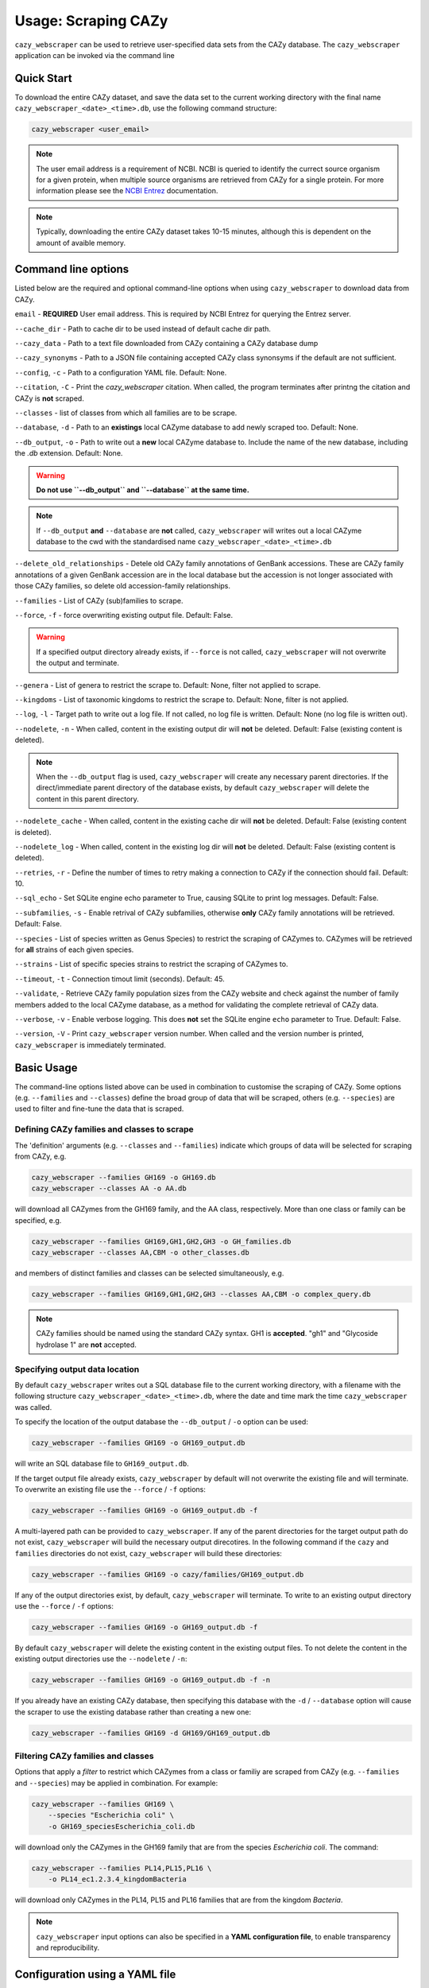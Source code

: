 =========================
Usage: Scraping CAZy
=========================

``cazy_webscraper`` can be used to retrieve user-specified data sets from the CAZy database. The ``cazy_webscraper`` application can be invoked via the command line

----------------------
Quick Start
----------------------

To download the entire CAZy dataset, and save the data set to the current working directory with the final name 
``cazy_webscraper_<date>_<time>.db``, use the following command structure:  

.. code-block:: bash
  
   cazy_webscraper <user_email>

.. NOTE::
   The user email address is a requirement of NCBI. NCBI is queried to identify the currect source organism 
   for a given protein, when multiple source organisms are retrieved from CAZy for a single protein. 
   For more information please see the `NCBI Entrez <https://www.ncbi.nlm.nih.gov/books/NBK25497/>`_ documentation.

.. NOTE::
  Typically, downloading the entire CAZy dataset takes 10-15 minutes, although this is dependent on the amount of avaible memory.

--------------------
Command line options
--------------------

Listed below are the required and optional command-line options when using ``cazy_webscraper`` 
to download data from CAZy.

``email`` - **REQUIRED** User email address. This is required by NCBI Entrez for querying the Entrez server.

``--cache_dir`` - Path to cache dir to be used instead of default cache dir path.

``--cazy_data`` - Path to a text file downloaded from CAZy containing a CAZy database dump

``--cazy_synonyms`` - Path to a JSON file containing accepted CAZy class synonsyms if the default are not sufficient.

``--config``, ``-c`` - Path to a configuration YAML file. Default: None.

``--citation``, ``-C`` - Print the `cazy_webscraper` citation. When called, the program terminates after printng the citation and CAZy is **not** scraped.

``--classes`` - list of classes from which all families are to be scrape.

``--database``, ``-d`` - Path to an **existings** local CAZyme database to add newly scraped too. Default: None.

``--db_output``, ``-o`` - Path to write out a **new** local CAZyme database to. Include the name of the new database, including the `.db` extension. Default: None.

.. WARNING::
  **Do not use ``--db_output`` and ``--database`` at the same time.**

.. NOTE::
  If ``--db_output`` **and** ``--database`` are **not** called,
  ``cazy_webscraper`` will writes out a local CAZyme database to the cwd with the standardised name ``cazy_webscraper_<date>_<time>.db``

``--delete_old_relationships`` - Detele old CAZy family annotations of GenBank accessions. These are CAZy family annotations of a given GenBank accession are in the local database but the accession is not longer associated with those CAZy families, so delete old accession-family relationships.

``--families`` - List of CAZy (sub)families to scrape.

``--force``, ``-f`` - force overwriting existing output file. Default: False.

.. WARNING::
  If a specified output directory already exists, if ``--force`` is not called, ``cazy_webscraper`` 
  will not overwrite the output and terminate.

``--genera`` - List of genera to restrict the scrape to. Default: None, filter not applied to scrape.

``--kingdoms`` - List of taxonomic kingdoms to restrict the scrape to. Default: None, filter is not applied.

``--log``, ``-l`` - Target path to write out a log file. If not called, no log file is written. Default: None (no log file is written out).

``--nodelete``, ``-n`` - When called, content in the existing output dir will **not** be deleted. Default: False (existing content is deleted).

.. NOTE::
    When the ``--db_output`` flag is used, ``cazy_webscraper`` will create any necessary parent directories. If the direct/immediate parent directory of the database exists, by default ``cazy_webscraper`` will delete the content in this parent directory.

``--nodelete_cache`` - When called, content in the existing cache dir will **not** be deleted. Default: False (existing content is deleted).

``--nodelete_log`` - When called, content in the existing log dir will **not** be deleted. Default: False (existing content is deleted).

``--retries``, ``-r`` - Define the number of times to retry making a connection to CAZy if the connection should fail. Default: 10.

``--sql_echo`` - Set SQLite engine echo parameter to True, causing SQLite to print log messages. Default: False.

``--subfamilies``, ``-s`` - Enable retrival of CAZy subfamilies, otherwise **only** CAZy family annotations will be retrieved. Default: False.

``--species`` - List of species written as Genus Species) to restrict the scraping of CAZymes to. CAZymes will be retrieved for **all** strains of each given species.

``--strains`` - List of specific species strains to restrict the scraping of CAZymes to.

``--timeout``, ``-t`` - Connection timout limit (seconds). Default: 45.

``--validate``, - Retrieve CAZy family population sizes from the CAZy website and check against the number of family members added to the local CAZyme database, as a method for validating the complete retrieval of CAZy data.

``--verbose``, ``-v`` - Enable verbose logging. This does **not** set the SQLite engine ``echo`` parameter to True. Default: False.

``--version``, ``-V`` - Print ``cazy_webscraper`` version number. When called and the version number is printed, ``cazy_webscraper`` is immediately terminated.

-----------
Basic Usage
-----------

The command-line options listed above can be used in combination to customise the scraping of CAZy. Some options (e.g. ``--families`` and ``--classes``) define the broad group of data that will be scraped, others (e.g. ``--species``) are used to filter and fine-tune the data that is scraped.

^^^^^^^^^^^^^^^^^^^^^^^^^^^^^^^^^^^^^^^^^^^^
Defining CAZy families and classes to scrape
^^^^^^^^^^^^^^^^^^^^^^^^^^^^^^^^^^^^^^^^^^^^

The 'definition' arguments (e.g. ``--classes`` and ``--families``) indicate which groups of data will be selected for scraping from CAZy, e.g.

.. code-block:: bash

  cazy_webscraper --families GH169 -o GH169.db
  cazy_webscraper --classes AA -o AA.db

will download all CAZymes from the GH169 family, and the AA class, respectively. More than one class or family can be specified, e.g.

.. code-block:: bash

  cazy_webscraper --families GH169,GH1,GH2,GH3 -o GH_families.db
  cazy_webscraper --classes AA,CBM -o other_classes.db

and members of distinct families and classes can be selected simultaneously, e.g.

.. code-block:: bash

  cazy_webscraper --families GH169,GH1,GH2,GH3 --classes AA,CBM -o complex_query.db

.. NOTE::
  CAZy families should be named using the standard CAZy syntax.
  GH1 is **accepted**.  
  "gh1" and "Glycoside hydrolase 1" are **not** accepted.

^^^^^^^^^^^^^^^^^^^^^^^^^^^^^^^
Specifying output data location
^^^^^^^^^^^^^^^^^^^^^^^^^^^^^^^

By default ``cazy_webscraper`` writes out a SQL database file to the current working directory, with a 
filename with the following structure ``cazy_webscraper_<date>_<time>.db``, where the date and time mark 
the time ``cazy_webscraper`` was called.

To specify the location of the output database the ``--db_output`` / ``-o`` option can be used:

.. code-block:: bash

  cazy_webscraper --families GH169 -o GH169_output.db

will write an SQL database file to ``GH169_output.db``.

If the target output file already exists, ``cazy_webscraper`` by default will not overwrite the existing file and will terminate. To 
overwrite an existing file use the ``--force`` / ``-f`` options:

.. code-block:: bash

  cazy_webscraper --families GH169 -o GH169_output.db -f

A multi-layered path can be provided to ``cazy_webscraper``. If any of the parent directories for the target 
output path do not exist, ``cazy_webscraper`` will build the necessary output direcotires. In the following command if 
the ``cazy`` and ``families`` directories do not exist, ``cazy_webscraper`` will build these directories:

.. code-block:: bash

  cazy_webscraper --families GH169 -o cazy/families/GH169_output.db 

If any of the output directories exist, by default, ``cazy_webscraper`` will terminate. To write to an existing output 
directory use the ``--force`` / ``-f`` options:

.. code-block:: bash

  cazy_webscraper --families GH169 -o GH169_output.db -f

By default ``cazy_webscraper`` will delete the existing content in the existing output files. To not delete the content 
in the existing output directories use the ``--nodelete`` / ``-n``:

.. code-block:: bash

  cazy_webscraper --families GH169 -o GH169_output.db -f -n

If you already have an existing CAZy database, then specifying this database with the ``-d`` / ``--database`` option will cause the scraper to use the existing database rather than creating a new one:

.. code-block:: bash

  cazy_webscraper --families GH169 -d GH169/GH169_output.db

^^^^^^^^^^^^^^^^^^^^^^^^^^^^^^^^^^^
Filtering CAZy families and classes
^^^^^^^^^^^^^^^^^^^^^^^^^^^^^^^^^^^

Options that apply a *filter* to restrict which CAZymes from a class or familiy are scraped from CAZy (e.g.  ``--families`` and ``--species``) may be applied in combination. For example:

.. code-block:: bash

  cazy_webscraper --families GH169 \
      --species "Escherichia coli" \
      -o GH169_speciesEscherichia_coli.db

will download only the CAZymes in the GH169 family that are from the species *Escherichia coli*. The command:

.. code-block:: bash

  cazy_webscraper --families PL14,PL15,PL16 \
      -o PL14_ec1.2.3.4_kingdomBacteria

will download only CAZymes in the PL14, PL15 and PL16 families that are from the kingdom *Bacteria*.

.. NOTE::
  ``cazy_webscraper`` input options can also be specified in a **YAML configuration file**, to enable transparency and reproducibility.

-------------------------------
Configuration using a YAML file
-------------------------------

All command-line options to control CAZy scraping can be provided instead *via* a YAML configuration file. This supports reproducible documentation of ``cazy_webscraper`` usage.

An template YAML file is provided in the ``cazy_webscraper`` repository (``scraper/scraper_config.yaml``):

.. code-block:: yaml

  # Under 'classes' list class from which all proteins will retrieved
  # Under each families respective name, list the specific families/subfamilies to be scraped
  # Write the FULL family name, e.g. 'GH1', NOT only its number, e.g. '1'
  # To list multiple families, each familiy must be on a new line starting indented once
  # relative to the parent class name, and the name written within quotation marks.
  # For more information on writing lists in Yaml please see:
  # https://docs.ansible.com/ansible/latest/reference_appendices/YAMLSyntax.html 
  classes:  # classes from which all proteins will be retrieved
  Glycoside Hydrolases (GHs):
  GlycosylTransferases (GTs):
  Polysaccharide Lyases (PLs):
    - "PL28"
  Carbohydrate Esterases (CEs):
  Auxiliary Activities (AAs):
  Carbohydrate-Binding Modules (CBMs):
  genera:  # list genera to be scraped
   - "Trichoderma"
  species:  # list species, this will scrape all strains under the species
  strains:  # list specific strains to be scraped
  kingdoms:  # Archaea, Bacteria, Eukaryota, Viruses, Unclassified
   - "Bacteria"

.. ATTENTION::
  The YAML configuration file must contain all tags/headings indicated in the example configuration file found in the repository:

  * classes
  * Glycoside Hydrolases (GHs)
  * GlycosylTransferases (GTs)
  * Polysaccharide Lyases (PLs)
  * Carbohydrate Esterases (CEs)
  * Auxiliary Activities (AAs)
  * Carbohydrate-Binding Modules (CBMs)
  * genera
  * species
  * strains
  * kingoms

Each value in the YAML mappings for these arguments must be listed on a separate line, indented by 4 spaces, and the class name encapsulated with single or double quotation marks. For example:

.. code-block:: yaml

    classes:
        - "GT"
        - "pl"
    Glycoside Hydrolases (GHs):
        - "GH1"
        - "GH2"


^^^^^^^^^^^^^^^^^^^^^^^^^
Synonyms for CAZy classes
^^^^^^^^^^^^^^^^^^^^^^^^^

A number of synonyms may be provided for CAZy classes, e.g. both "GH" and "Glycoside-Hydrolases" are accepted as synonyms for "Glycoside Hydrolases (GHs)" (the name recorded at CAZy). These alternatives are defined in the ``cazy_webscraper`` repository, in the file ``scraper/utilities/parse_configuration/cazy_dictionary.json``.

-------------------------
Scraping CAZy subfamilies
-------------------------

``cazy_webscraper`` can scrape CAZy subfamilies, using the standard CAZy notation for subfamilies 
(e.g. ``GH3_1``).

.. NOTE::
   If any subfamilies are specified for download/scraping in the YAML file, the command line argument ``--subfamilies`` must be used.

If a parent CAZy family is listed in the configuration file and ``--subfamilies`` is enabled at the command-line, all proteins catalogued under the named family and its subfamilies will be retrieved.
